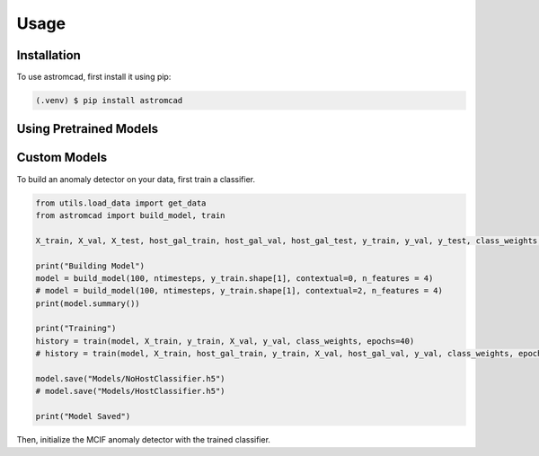Usage
=====

.. _installation:

Installation
------------

To use astromcad, first install it using pip:

.. code-block:: console

    (.venv) $ pip install astromcad

Using Pretrained Models
-----------------------

.. code-block:: python

   

Custom Models
-------------

To build an anomaly detector on your data, first train a classifier. 

.. code-block:: python

   from utils.load_data import get_data
   from astromcad import build_model, train
        
   X_train, X_val, X_test, host_gal_train, host_gal_val, host_gal_test, y_train, y_val, y_test, class_weights, ntimesteps, x_data_anom, host_gal_anom, y_data_anom = get_data()

   print("Building Model")
   model = build_model(100, ntimesteps, y_train.shape[1], contextual=0, n_features = 4)
   # model = build_model(100, ntimesteps, y_train.shape[1], contextual=2, n_features = 4)
   print(model.summary())
   
   print("Training")
   history = train(model, X_train, y_train, X_val, y_val, class_weights, epochs=40)
   # history = train(model, X_train, host_gal_train, y_train, X_val, host_gal_val, y_val, class_weights, epochs=40)
   
   model.save("Models/NoHostClassifier.h5")
   # model.save("Models/HostClassifier.h5")
   
   print("Model Saved")

Then, initialize the MCIF anomaly detector with the trained classifier.

.. code



